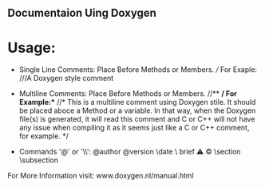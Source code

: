 ** Documentaion Uing Doxygen
* Usage:
  - Single Line Comments: Place Before Methods or Members. ///  For Exaple: ///A Doxygen style comment
  - Multiline Comments: Place Before Methods or Members.  //**  */ \n *For Example:** //* This is a multiline comment using  Doxygen stile. It should be placed aboce a Method or a variable. In that way, when the Doxygen file(s) is generated, it will read this comment and C or C++ will not have any issue when compiling it as it seems just like a C or C++ comment, for example. */

  - Commands '@' or '\\': @author \version @version \autor \date \bug \ brief \warning \mainpage \copyright \section \subsection \param \detail

For More Information visit: www.doxygen.nl/manual.html

